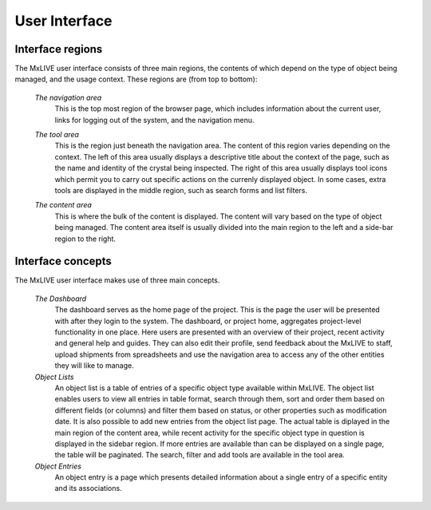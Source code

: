 .. _user-interface:

**************
User Interface
**************

.. _interface-regions:

Interface regions
-----------------

The MxLIVE user interface consists of three main regions, the contents of which depend
on the type of object being managed, and the usage context. These regions are (from top to bottom):

    *The navigation area*
        This is the top most region of the browser page, which includes information about
        the current user, links for logging out of the system, and the navigation menu.

    .. image:: _static/navigation_area.png
        :scale: 52 %
    
    *The tool area*
        This is the region just beneath the navigation area. The content of this region 
        varies depending on the context. The left of this area usually displays a
        descriptive title about the context of the page, such as the name and identity of the crystal
        being inspected. The right of this area usually displays tool icons which permit you to carry out
        specific actions on the currenly displayed object. In some cases, extra tools are displayed in
        the middle region, such as search forms and list filters.

    .. image:: _static/toolbar_area.png
        :scale: 65 %

    *The content area*
        This is where the bulk of the content is displayed. The content will vary
        based on the type of object being managed. The content area itself is usually divided into
        the main region to the left and a side-bar region to the right.

.. _interface-concepts:

Interface concepts
------------------
            
The MxLIVE user interface makes use of three main concepts. 

    *The Dashboard*
        The dashboard serves as the home page of the project. This is the page the user will be presented
        with after they login to the system. The dashboard, or project home, aggregates project-level
        functionality in one place. Here users are presented with an overview of
        their project, recent activity and general help and guides. They can also
        edit their profile, send feedback about the MxLIVE to staff, upload shipments from spreadsheets
        and use the navigation area to access any of the other entities they will like to manage.
    
    *Object Lists*
        An object list is a table of entries of a specific object type available within MxLIVE. 
        The object list enables users to view all entries in table format, search through them, 
        sort and order them based on different fields (or columns) and filter them based on status, or 
        other properties such as modification date. It is also possible to add new entries from the object
        list page. The actual table is diplayed in the main region of the content area, while recent activity
        for the specific object type in question is displayed in the sidebar region. If more entries are
        available than can be displayed on a single page, the table will be paginated. The search, filter and
        add tools are available in the tool area.
        
    *Object Entries*
        An object entry is a page which presents detailed information about a single entry of a specific
        entity and its associations.


